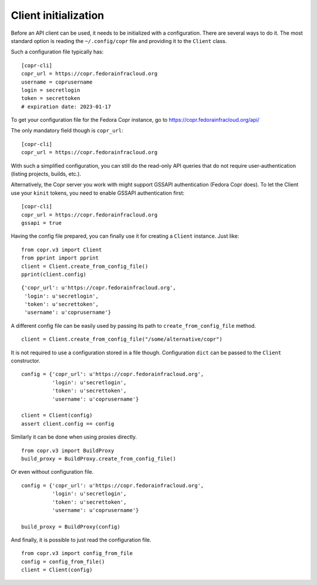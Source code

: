 Client initialization
=====================

Before an API client can be used, it needs to be initialized with a
configuration.  There are several ways to do it.  The most standard option is
reading the ``~/.config/copr`` file and providing it to the ``Client`` class.

Such a configuration file typically has::

    [copr-cli]
    copr_url = https://copr.fedorainfracloud.org
    username = coprusername
    login = secretlogin
    token = secrettoken
    # expiration date: 2023-01-17

To get your configuration file for the Fedora Copr instance, go to
https://copr.fedorainfracloud.org/api/

The only mandatory field though is ``copr_url``::

    [copr-cli]
    copr_url = https://copr.fedorainfracloud.org

With such a simplified configuration, you can still do the read-only API
queries that do not require user-authentication (listing projects, builds,
etc.).

Alternatively, the Copr server you work with might support GSSAPI
authentication (Fedora Copr does).  To let the Client use your ``kinit``
tokens, you need to enable GSSAPI authentication first::

    [copr-cli]
    copr_url = https://copr.fedorainfracloud.org
    gssapi = true

Having the config file prepared, you can finally use it for creating a
``Client`` instance.  Just like::

    from copr.v3 import Client
    from pprint import pprint
    client = Client.create_from_config_file()
    pprint(client.config)

::

    {'copr_url': u'https://copr.fedorainfracloud.org',
     'login': u'secretlogin',
     'token': u'secrettoken',
     'username': u'coprusername'}

A different config file can be easily used by passing its path to ``create_from_config_file`` method.


::

    client = Client.create_from_config_file("/some/alternative/copr")

It is not required to use a configuration stored in a file though. Configuration ``dict`` can be
passed to the ``Client`` constructor.

::

    config = {'copr_url': u'https://copr.fedorainfracloud.org',
              'login': u'secretlogin',
              'token': u'secrettoken',
              'username': u'coprusername'}

    client = Client(config)
    assert client.config == config

Similarly it can be done when using proxies directly.

::

    from copr.v3 import BuildProxy
    build_proxy = BuildProxy.create_from_config_file()

Or even without configuration file.

::

    config = {'copr_url': u'https://copr.fedorainfracloud.org',
              'login': u'secretlogin',
              'token': u'secrettoken',
              'username': u'coprusername'}

    build_proxy = BuildProxy(config)

And finally, it is possible to just read the configuration file.

::

    from copr.v3 import config_from_file
    config = config_from_file()
    client = Client(config)

